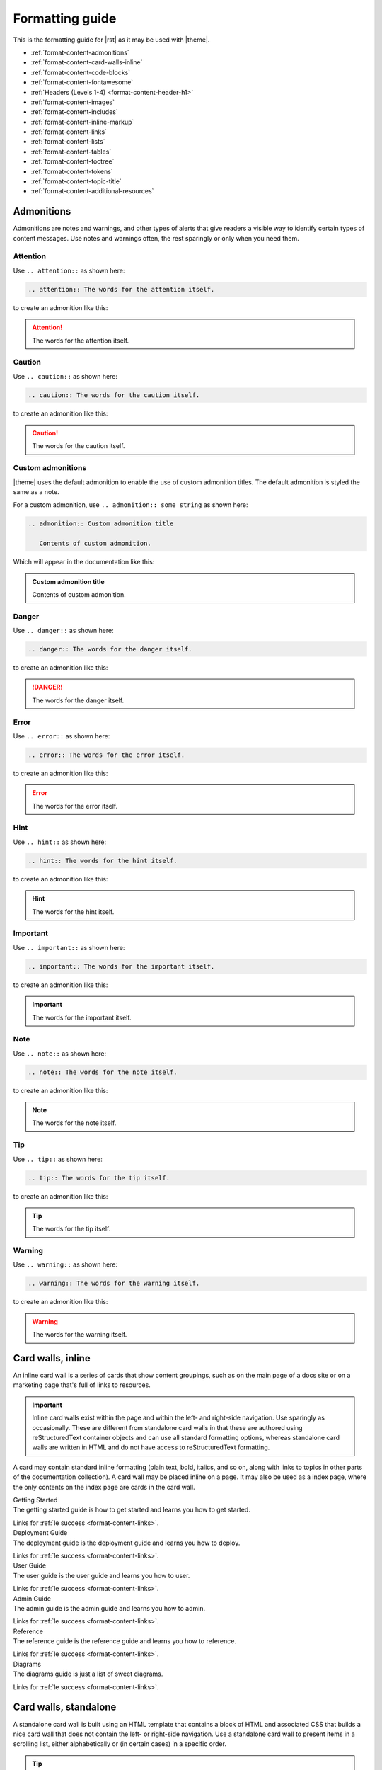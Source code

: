 .. 
.. https://docs.amperity.com/internal/
..


==================================================
Formatting guide
==================================================

.. TODO: The HTML codes from this page https://www.toptal.com/designers/htmlarrows/arrows/ can be used in the nav-docs file inline with the TOC elements. Which can be useful.

This is the formatting guide for |rst| as it may be used with |theme|.

* :ref:`format-content-admonitions`
* :ref:`format-content-card-walls-inline`
* :ref:`format-content-code-blocks`
* :ref:`format-content-fontawesome`
* :ref:`Headers (Levels 1-4) <format-content-header-h1>`
* :ref:`format-content-images`
* :ref:`format-content-includes`
* :ref:`format-content-inline-markup`
* :ref:`format-content-links`
* :ref:`format-content-lists`
* :ref:`format-content-tables`
* :ref:`format-content-toctree`
* :ref:`format-content-tokens`
* :ref:`format-content-topic-title`
* :ref:`format-content-additional-resources`


.. _format-content-admonitions:

Admonitions
==================================================

.. format-content-admonitions-start

Admonitions are notes and warnings, and other types of alerts that give readers a visible way to identify certain types of content messages. Use notes and warnings often, the rest sparingly or only when you need them.

.. format-content-admonitions-end


.. _format-content-admonition-attention:

Attention
--------------------------------------------------

.. format-content-attention-start

Use ``.. attention::`` as shown here:

.. code-block:: rst

   .. attention:: The words for the attention itself.

to create an admonition like this:

.. attention:: The words for the attention itself.

.. format-content-attention-end


.. _format-content-admonition-caution:

Caution
--------------------------------------------------

.. format-content-caution-start

Use ``.. caution::`` as shown here:

.. code-block:: rst

   .. caution:: The words for the caution itself.

to create an admonition like this:

.. caution:: The words for the caution itself.

.. format-content-caution-end


.. _format-content-admonition-custom:

Custom admonitions
--------------------------------------------------

.. format-content-custom-start

|theme| uses the default admonition to enable the use of custom admonition titles. The default admonition is styled the same as a note.

For a custom admonition, use ``.. admonition:: some string`` as shown here:

.. code-block:: rst

   .. admonition:: Custom admonition title

      Contents of custom admonition.

Which will appear in the documentation like this:

.. admonition:: Custom admonition title

   Contents of custom admonition.

.. format-content-custom-end


.. _format-content-admonition-danger:

Danger
--------------------------------------------------

.. format-content-danger-start

Use ``.. danger::`` as shown here:

.. code-block:: rst

   .. danger:: The words for the danger itself.

to create an admonition like this:

.. danger:: The words for the danger itself.

.. format-content-danger-end


.. _format-content-admonition-error:

Error
--------------------------------------------------

.. format-content-error-start

Use ``.. error::`` as shown here:

.. code-block:: rst

   .. error:: The words for the error itself.

to create an admonition like this:

.. error:: The words for the error itself.

.. format-content-error-end


.. _format-content-admonition-hint:

Hint
--------------------------------------------------

.. format-content-hint-start

Use ``.. hint::`` as shown here:

.. code-block:: rst

   .. hint:: The words for the hint itself.

to create an admonition like this:

.. hint:: The words for the hint itself.

.. format-content-hint-end


.. _format-content-admonition-important:

Important
--------------------------------------------------

.. format-content-important-start

Use ``.. important::`` as shown here:

.. code-block:: rst

   .. important:: The words for the important itself.

to create an admonition like this:

.. important:: The words for the important itself.

.. format-content-important-end


.. _format-content-admonition-note:

Note
--------------------------------------------------

.. format-content-note-start

Use ``.. note::`` as shown here:

.. code-block:: rst

   .. note:: The words for the note itself.

to create an admonition like this:

.. note:: The words for the note itself.

.. format-content-note-end


.. _format-content-admonition-tip:

Tip
--------------------------------------------------

.. format-content-tip-start

Use ``.. tip::`` as shown here:

.. code-block:: rst

   .. tip:: The words for the tip itself.

to create an admonition like this:

.. tip:: The words for the tip itself.

.. format-content-tip-end


.. _format-content-admonition-warning:

Warning
--------------------------------------------------

.. format-content-warning-start

Use ``.. warning::`` as shown here:

.. code-block:: rst

   .. warning:: The words for the warning itself.

to create an admonition like this:

.. warning:: The words for the warning itself.

.. format-content-warning-end


.. _format-content-card-walls-inline:

Card walls, inline
==================================================

.. format-content-card-walls-inline-start

An inline card wall is a series of cards that show content groupings, such as on the main page of a docs site or on a marketing page that's full of links to resources.

.. important:: Inline card walls exist within the page and within the left- and right-side navigation. Use sparingly as occasionally. These are different from standalone card walls in that these are authored using reStructuredText container objects and can use all standard formatting options, whereas standalone card walls are written in HTML and do not have access to reStructuredText formatting.

A card may contain standard inline formatting (plain text, bold, italics, and so on, along with links to topics in other parts of the documentation collection). A card wall may be placed inline on a page. It may also be used as a index page, where the only contents on the index page are cards in the card wall.


.. container:: card-group

   .. container:: card-wall

      .. container:: card-wall-content

         .. container:: card-wall-name

            Getting Started

         .. container:: card-wall-description

            The getting started guide is how to get started and learns you how to get started.

            Links for :ref:`le success <format-content-links>`.

   .. container:: card-wall

      .. container:: card-wall-content

         .. container:: card-wall-name

            Deployment Guide

         .. container:: card-wall-description

            The deployment guide is the deployment guide and learns you how to deploy.

            Links for :ref:`le success <format-content-links>`.

   .. container:: card-wall

      .. container:: card-wall-content

         .. container:: card-wall-name

            User Guide

         .. container:: card-wall-description

            The user guide is the user guide and learns you how to user.

            Links for :ref:`le success <format-content-links>`.

   .. container:: card-wall

      .. container:: card-wall-content

         .. container:: card-wall-name

            Admin Guide

         .. container:: card-wall-description

            The admin guide is the admin guide and learns you how to admin.

            Links for :ref:`le success <format-content-links>`.

   .. container:: card-wall

      .. container:: card-wall-content

         .. container:: card-wall-name

            Reference

         .. container:: card-wall-description

            The reference guide is the reference guide and learns you how to reference.

            Links for :ref:`le success <format-content-links>`.


   .. container:: card-wall

      .. container:: card-wall-content

         .. container:: card-wall-name

            Diagrams

         .. container:: card-wall-description

            The diagrams guide is just a list of sweet diagrams.

            Links for :ref:`le success <format-content-links>`.

.. format-content-card-walls-inline-end


.. _format-content-card-walls-standalone:

Card walls, standalone
==================================================

.. format-content-card-walls-standalone-start

A standalone card wall is built using an HTML template that contains a block of HTML and associated CSS that builds a nice card wall that does not contain the left- or right-side navigation. Use a standalone card wall to present items in a scrolling list, either alphabetically or (in certain cases) in a specific order.

.. tip:: Look in the ``_templates/`` directory and review the ``cardwall.html`` file as a working example of how to build the card wall. Click the **Cardwall** link in the top navigation to see an example of a card wall.

.. format-content-card-walls-standalone-end


.. _format-content-card-walls-standalone-block:

Card wall block
--------------------------------------------------

.. format-content-card-walls-standalone-block-start

The entire block of content for the document body is replaced by this block of HTML and Jinja:

.. code-block:: none

   <div class="document markup-docs">
     {%- block document %}
       <div class="documentcardwrapper">
         <div class="cardwrapper">
           <div class="body" role="main">
             {% block body %}

             <div class="firstcard">...</div>

             <div class="cards">...</div>

             {% endblock %}
           </div>
         </div>
       </div>
     {% endblock %}
   </div>

.. format-content-card-walls-standalone-block-end


.. _format-content-card-walls-standalone-configure:

Configure card wall
--------------------------------------------------

.. format-content-card-walls-standalone-configure-start

To configure the card wall you have to tell the ``conf.py`` file which file in the ``_templates`` directory to use for the template, and then what the file name will be in the content directory. Find the following section:

.. code-block:: none

   # Additional templates that should be rendered to pages, maps page names to
   # template names.
   #    '404': '/internal/404.html',
   html_additional_pages = {
     'cardwall': 'cardwall.html',
   }

and then update the ``'cardwall': 'cardwall.html',`` pattern for the template name (on the left) and the webpage filename (on the right). For example, to use the cardwall template to build an HTML file named "sources.html", do the following:

.. code-block:: none

   html_additional_pages = {
     'cardwall': 'sources.html',
   }

.. format-content-card-walls-standalone-configure-end


.. _format-content-card-walls-standalone-first:

First cards
--------------------------------------------------

.. format-content-card-walls-standalone-first-start

You should use the first card pattern to introduce the card wall *or* to break the card wall into logical groups.

The block for first cards has different class names to allow for different styles, and then comments out the image used with the other card wall type. For example:

.. code-block:: none

   <div class="firstcard">
     <a href="destinations_reference.html" class="card"><div class="firstcard-item">
       <!--<div class="firstcard-image"><img id="markup" height="80" src="_static/connector-acxiom.svg"/>
       </div>-->
       <div class="firstcard-info">
         <h4 class="firstcard-title">About Card Walls</h4>
         <p class="firstcard-intro">A card wall is a template page that builds the top-level navigation, and then presents cards instead of pages. Use these to present lists of items as a visual, scrolling page.</p>
       </div>
     </div></a>
   </div>

Use this pattern as the first card in any card wall. This locates it in the top left of the page. The image in the first card is commented out. You *can* use an image in there. You will get more room for explanatory text without the image, but when the image is in there it is styled to be exactly the same as the information cards. Change the background color as appropriate. If you need different cards, update the styles in the main theme to support the variations.

.. tip:: You *could* use it as a "category card" and place more of them within the page to break a very long list of cards into some logical groups. Or you could define more than one block of cards, and then use the first card as the first card in each block. The cardwall example in the Amperity style guide shows using multiple "firstcard" cards in the card wall.

.. format-content-card-walls-standalone-first-end


.. _format-content-card-walls-standalone-information:

Information cards
--------------------------------------------------

Use the following pattern for all other cards in the card wall:

.. code-block:: none

   <div class="cards">
     <a href="style_guide.html" class="card"><div class="card-item">
       <div class="card-image"><img id="markup" height="80" src="_static/cardwall-placeholder.svg"/>
       </div>
       <div class="card-info">
         <h4 class="card-title">Lorem ipsum #1</h4>
         <p class="card-intro">All of these cards link to the style guide, but they could be linked to anything!</p>
       </div>
     </div></a>
   </div>

.. format-content-card-walls-standalone-end


.. _format-content-code-blocks:

Code blocks
==================================================

.. format-content-code-blocks-start

For code samples (Python, YAML, JSON, Jinja, config files, and so on) and for commands run via the command line that appear in the documentation we want to set them in code blocks using variations of the ``.. code-block::`` directive.

.. note:: Code block types in the |theme| are generalized. For example: the ``text`` type is used for general text files **including** configuration files and the ``sql`` type is used for general data tables. You may customize this to make them more specific and/or add more types to the code block styling options.

Code blocks are parsed using a tool called Pygments that checks the syntax in the named code block against the lexer in Pygments to help ensure that the structure of the code in the code block, even if it's pseudocode, is formatted correctly.

.. format-content-code-blocks-end

.. format-content-code-blocks-warning-start

.. warning:: Pygments lexers check the code in a code block against a lexer. A lexer checks the structure and syntax of the code in the code block. If this check doesn't pass, a Sphinx build may fail.

   For example, if a code block contains YAML and Jinja and is defined by a ``.. code-block:: yaml`` code block, the build will fail because Jinja templating is not YAML.

   Use a ``none`` code block to (temporarily or permanently) work around any problems you may have with rendering code blocks, as a none block is more forgiving.

.. format-content-code-blocks-warning-end


.. _format-content-code-block-line-emphasis:

Line emphasis
--------------------------------------------------

.. format-content-code-block-line-emphasis-start

Individual lines in a code block may be emphasized. The presentation is similar to a yellow highlight in a book. The following example shows how to highlight lines 3 and 5 in a code block:

.. code-block:: rst

   .. code-block:: python
      :emphasize-lines: 3,5
   
      def function(foo):
        if (some_thing):
          return bar
        else:
          return 0

will display as:

.. code-block:: python
   :emphasize-lines: 3,5

   def function(foo):
     if (some_thing):
       return bar
     else:
       return 0

.. format-content-code-block-line-emphasis-end


.. _format-content-code-block-clojure:

Clojure
--------------------------------------------------

.. format-content-code-block-clojure-start

For Clojure blocks, assign ``clojure`` as the name of the code block:

.. code-block:: rst

   .. code-block:: clojure

      user=> (println "Hello, world!")
      Hello, world!
      nil

to create a code block like this:

.. code-block:: clojure

   user=> (println "Hello, world!")
   Hello, world!
   nil

.. format-content-code-block-clojure-end


.. _format-content-code-block-command-shell:

Command shell
--------------------------------------------------

.. format-content-code-block-command-shell-start

For command shell blocks, assign ``console`` as the name of the code block:

.. code-block:: rst

   .. code-block:: console

      $ service stop

to create a code block like this:

.. code-block:: console

   $ service stop

.. format-content-code-block-command-shell-end


.. _format-content-code-block-config-file:

Config file
--------------------------------------------------

.. format-content-code-block-config-file-start

For generic configuration file blocks, assign ``text`` as the name of the code block:

.. code-block:: rst

   .. code-block:: text

      spark.setting.hours 1h
      spark.setting.option -User.timezone=UTC
      spark.setting.memory 20g

to create a code block like this:

.. code-block:: text

   spark.setting.hours 1h
   spark.setting.option -User.timezone=UTC
   spark.setting.memory 20g

.. note:: We're using ``text`` because there are not specific lexers available for all of the various configuration files. The ``text`` lexer allows us to style the code block similar to all of the others, but will not apply any highlighting to the formatting within the code block.

.. format-content-code-block-config-file-end


.. _format-content-code-block-css:

CSS
--------------------------------------------------

.. format-content-code-block-css-start

For CSS code blocks, assign ``css`` as the name of the code block:

.. code-block:: rst

   .. code-block:: css

      ul.tab-selector {
        display: block;
        list-style-type: none;
        margin: 10 0 10px;
        padding: 0;
        line-height: normal;
        overflow: auto;
      }

to create a code block like this:

.. code-block:: css

   ul.tab-selector {
     display: block;
     list-style-type: none;
     margin: 10 0 10px;
     padding: 0;
     line-height: normal;
     overflow: auto;
   }

.. format-content-code-block-css-end


.. _format-content-code-block-data-table:

Data table
--------------------------------------------------

.. format-content-code-block-data-table-start

Table blocks are used to show the inputs and outputs of processing data. For table code blocks, assign ``mysql`` as the name of the code block:

.. code-block:: rst

   .. code-block:: mysql

      --------- ---------
       column1   column2 
      --------- ---------
       value     value   
       value     value   
       value     value  
      --------- ---------

to create a code block like this:

.. code-block:: mysql

   --------- ---------
    column1   column2 
   --------- ---------
    value     value   
    value     value   
    value     value  
   --------- ---------

.. format-content-code-block-data-table-end


.. _format-content-code-block-html:

HTML
--------------------------------------------------

.. format-content-code-block-html-start

For HTML code blocks, assign ``html`` as the name of the code block:

.. code-block:: rst

   .. code-block:: html

      <div class="admonition warning">
        <p class="first admonition-title">Warning</p>
        <p class="last">The text for the warning built from raw HTML.</p>
      </div>

to create a code block like this:

.. code-block:: html

   <div class="admonition warning">
     <p class="first admonition-title">Warning</p>
     <p class="last">The text for the warning built from raw HTML.</p>
   </div>

.. format-content-code-block-html-end


.. _format-content-code-block-javascript:

JavaScript
--------------------------------------------------

.. format-content-code-block-javascript-start

For JavaScript code blocks, assign ``javascript`` as the name of the code block:

.. code-block:: rst

   .. code-block:: javascript

      $('div.content-tabs').each(function() {
          var tab_sel = $('<ul />', { class: "tab-selector" });
          var i = 0;

          if ($(this).hasClass('right-col')){
              tab_sel.addClass('in-right-col');
          }

          $('.tab-content', this).each(function() {
              var sel_item = $('<li />', {
                  class: $(this).attr('id'),
                  text: $(this).find('.tab-title').text()
              });
              $(this).find('.tab-title').remove();
              if (i++) {
                  $(this).hide();
              } else {
                  sel_item.addClass('selected');
              }
              tab_sel.append(sel_item);
              $(this).addClass('contenttab');
          });

          $('.tab-content', this).eq(0).before(contenttab_sel);
          contenttab_sel = null;
          i = null;
      });

to create a code block like this:

.. code-block:: javascript
      
   $('div.content-tabs').each(function() {
       var tab_sel = $('<ul />', { class: "tab-selector" });
       var i = 0;

       if ($(this).hasClass('right-col')){
           tab_sel.addClass('in-right-col');
       }

       $('.tab-content', this).each(function() {
           var sel_item = $('<li />', {
               class: $(this).attr('id'),
               text: $(this).find('.tab-title').text()
           });
           $(this).find('.tab-title').remove();
           if (i++) {
               $(this).hide();
           } else {
               sel_item.addClass('selected');
           }
           tab_sel.append(sel_item);
           $(this).addClass('contenttab');
       });

       $('.tab-content', this).eq(0).before(contenttab_sel);
       contenttab_sel = null;
       i = null;
   });

.. format-content-code-block-javascript-end


.. _format-content-code-block-json:

JSON
--------------------------------------------------

.. format-content-code-block-json-start

For JSON code blocks, assign ``json`` as the name of the code block:

.. code-block:: rst

   .. code-block:: json
      
      {
        "foo": [
          {
            "one": "12345",
            "two": "abcde",
            "three": "words"
          },
        ]
      }

to create a code block like this:

.. code-block:: json
      
   {
     "foo": [
       {
         "one": "12345",
         "two": "abcde",
         "three": "words"
       },
     ],
   }

.. format-content-code-block-json-end


.. _format-content-code-block-json-jinja:

JSON w/Jinja
--------------------------------------------------

.. format-content-code-block-json-jinja-start

For JSON code blocks that also embed Jinja templating, such as the nav-docs.html files that are used to build the documentation site's left navigation structures, the standard ``.. code-block:: json`` block will not work because the code block is not parsable as JSON. Instead, for code blocks that require a mix of JSON and Jinja templating, assign ``django`` as the name of the code block:

.. code-block:: rst

   .. code-block:: django

      {% extends "!nav-docs.html" %}
      {% set some_jinja = "12345" %}
      {% set navItems = [
        {
          "title": "Start Here",
          "iconClass": "fas fa-arrow-alt-circle-right fa-fw",
          "subItems": [
            {
              "title": "Start Here",
              "hasSubItems": false,
              "url": "/some_file.html"
            },
            {
              "title": "FAQ",
              "hasSubItems": false,
              "url": "/faq.html"
            },
            {
              "title": "Additional Resources",
              "hasSubItems": false,
              "url": "/resources.html"
            },
          ]
        },
      ] -%}

to create a code block like this:

.. code-block:: django

   {% extends "!nav-docs.html" %}
   {% set some_jinja = "12345" %}
   {% set navItems = [
     {
       "title": "Start Here",
       "iconClass": "fas fa-arrow-alt-circle-right fa-fw",
       "subItems": [
         {
           "title": "Start Here",
           "hasSubItems": false,
           "url": "/some_file.html"
         },
         {
           "title": "FAQ",
           "hasSubItems": false,
           "url": "/faq.html"
         },
         {
           "title": "Additional Resources",
           "hasSubItems": false,
           "url": "/resources.html"
         },
       ]
     },
   ] -%}

.. admonition:: Why django?

   Using ``django`` seems like an odd way to specify a code block that contains both Jinja and JSON.

   Django is a site templating language that is part of the Python world. The Sphinx themes are actually built using a combination of Django, Jinja, JSON, and other stuff. The left-side navigation, in particular, is a mix of JSON structure and Jinja variables.

   ``django`` identifies the Pygments lexer that parses a code block that contains both Jinja and JSON.

.. format-content-code-block-json-jinja-end



.. 
.. .. _format-content-code-block-markdown:
.. 
.. Markdown
.. --------------------------------------------------
.. 
.. .. format-content-code-block-markdown-start
.. 
.. For Markdown code blocks, assign ``md`` as the name of the code block:
.. 
.. .. code-block:: rst
.. 
..    .. code-block:: md
.. 
..       ~~~
..       ```eval_rst
..       .. note:: This is the text for the note built from a directive.
..       ```
..       ~~~
.. 
..       builds as:
.. 
..       ```eval_rst
..       .. note:: This is the text for the note built from a directive.
..       ```
.. 
.. .. note:: The Markdown lexer requires Pygments 2.2, but is configured to display the same as the reStructuredText code-block, but with MD in the upper right corner.
.. 
.. 
.. to create a code block like this:
.. 
.. .. code-block:: md
.. 
..    ~~~
..    ```eval_rst
..    .. note:: This is the text for the note built from a directive.
..    ```
..    ~~~
.. 
..    builds as:
.. 
..    ```eval_rst
..    .. note:: This is the text for the note built from a directive.
..    ```
.. 
.. .. format-content-code-block-markdown-end



.. _format-content-code-block-none:

None
--------------------------------------------------

.. format-content-code-block-none-start

For text that needs to be formatted as if it were a code block, but isn't actually code, assign ``none`` as the name of the code block:

.. code-block:: rst

   .. code-block:: none

      This is a none block. It's formatted as if it were code, but isn't actually code.

      Can include code-like things:

      function_foo()
        does: something
      end

to create a code block like this:

.. code-block:: none

   This is a none block. It's formatted as if it were code, but isn't actually code.

   Can include code-like things:

   function_foo()
     does: something
   end

.. format-content-code-block-none-end


.. _format-content-code-block-python:

Python
--------------------------------------------------

.. format-content-code-block-python-start

For Python code blocks, assign ``python`` as the name of the code block:

.. code-block:: rst

   .. code-block:: python

      def function(foo):
        if (some_thing):
          return bar
        else:
          return 0

to create a code block like this:

.. code-block:: python

   def function(foo):
     if (some_thing):
       return bar
     else:
       return 0

.. format-content-code-block-python-end


.. _format-content-code-block-rest-api:

REST API
--------------------------------------------------

.. format-content-code-block-rest-api-start

For REST API code blocks that show how to use an endpoint, assign ``rest`` as the name of the code block:

.. code-block:: rst

   .. code-block:: rest
      
      https://www.yoursite.com/endpoint/{some_endpoint}

to create a code block like this:

.. code-block:: rest
      
   https://www.yoursite.com/endpoint/{some_endpoint}


.. note:: Use the :ref:`format-content-code-block-json` code block style for the JSON request/response part of the REST API.

.. format-content-code-block-rest-api-end


.. _format-content-code-block-rst:

reStructuredText
--------------------------------------------------

.. format-content-code-block-rst-start

For reStructured Text code blocks, assign ``rst`` as the name of the code block:

.. code-block:: rst

   .. code-block:: rst

      This is some *reStructured* **Text** formatting.

      .. code-block:: none

         that has some(code);

to create a code block like this:

.. code-block:: rst

   This is some *reStructured* **Text** formatting.

   .. code-block:: none

      that has some(code);

.. format-content-code-block-rst-end


.. _format-content-code-block-ruby:

Ruby
--------------------------------------------------

.. format-content-code-block-ruby-start

For Ruby code blocks, assign ``ruby`` as the name of the code block:

.. code-block:: rst

   .. code-block:: ruby

      items = [ 'one', 1, 'two', 2.0 ]
      for it in items
        print it, " "
      end

      print "\n"

to create a code block like this:

.. code-block:: ruby

   items = [ 'one', 1, 'two', 2.0 ]
   for it in items
     print it, " "
   end

   print "\n"

.. format-content-code-block-ruby-end


.. _format-content-code-block-script:

Shell script
--------------------------------------------------

.. format-content-code-block-script-start

For shell script blocks, assign ``bash`` as the name of the code block:

.. code-block:: rst

   .. code-block:: bash

      # The product and version information.
      readonly MARKUP_PRODUCT="markup-app"
      readonly MARKUP_VERSION="1.23.45-6"
      readonly MARKUP_RELEASE_DATE="2019-04-01"

to create a code block like this:

.. code-block:: bash

   # The product and version information.
   readonly MARKUP_PRODUCT="markup-app"
   readonly MARKUP_VERSION="1.23.45-6"
   readonly MARKUP_RELEASE_DATE="2019-04-01"

.. format-content-code-block-script-end


.. _format-content-code-block-sql:

SQL query
--------------------------------------------------

.. format-content-code-block-sql-start

For SQL statements, assign ``sql`` as the name of the code block:

.. code-block:: rst

   .. code-block:: sql

      SELECT * FROM Customers WHERE Last_Name='Smith';

to create a code block like this:

.. code-block:: sql

   SELECT * FROM Customers WHERE Last_Name='Smith';

.. format-content-code-block-sql-end


.. _format-content-code-block-yaml:

YAML
--------------------------------------------------

.. format-content-code-block-yaml-start

For YAML code blocks, assign ``yaml`` as the name of the code block:

.. code-block:: rst

   .. code-block:: yaml

      config:
        - some_setting: 'value'
        - some_other_setting: 12345

to create a code block like this:

.. code-block:: yaml

   config:
     - some_setting: 'value'
     - some_other_setting: 12345

.. format-content-code-block-yaml-end


.. _format-content-code-block-yaml-jinja:

YAML w/Jinja
--------------------------------------------------

.. format-content-code-block-yaml-jinja-start

For YAML code blocks that also embed Jinja templating, the standard ``yaml`` block will not work because the code block is not parsable as YAML. Instead, these code blocks must be able to parse a mix of YAML and Jinja templating. Assign ``salt`` as the name of the code block:

.. code-block:: rst

   .. code-block:: salt

      {%- set some_jinja = "12345" %}

      config:
        - some_setting: 'value'
        - some_other_setting: {{ some_jinja }}

to create a code block like this:

.. code-block:: salt

   {%- set some_jinja = "12345" %}

   config:
     - some_setting: 'value'
     - some_other_setting: {{ some_jinja }}

.. admonition:: Why salt?

   Using ``salt`` seems like an odd way to specify a code block that contains both Jinja and YAML.

   SaltStack is a configuration management tool similar to Ansible, Chef, and Puppet. SaltStack uses a mix of Jinja and YAML to define system states that are to be configured and maintained. The ``salt`` lexer exists in Pygments originally because of how SaltStack defines system states, their use of Python and documentation built via Sphinx, and the need for a lexer that could parse a file with code samples that contain both Jinja and YAML.

   ``salt`` identifies the Pygments lexer that parses a code block that contains both Jinja and YAML.

.. format-content-code-block-yaml-jinja-end


.. _format-content-fontawesome:

Font Awesome
==================================================

.. format-content-fontawesome-start

The docs themes use the `free-for-web Font Awesome library <https://fontawesome.com/download>`__ as a local font library, primarily to add some flair to the left-side navigation. It's possible (though should be done sparingly) to place Font Awesome icons inline within paragraphs, like this: |fa-meh|.

This requires the tokens file to have an entry similar to:

.. code-block:: text

   .. |fa-meh| raw:: html

       &nbsp; <i class="fas fa-meh"></i> &nbsp;

after which ``|fa-meh|`` used inline in a paragraph results in |fa-meh|.

.. format-content-fontawesome-end


.. _format-content-header-h1:

Header (level 1)
==================================================

.. note:: The CSS for |theme| understands headers below H4; however it's recommended to not use headers below that level for some (aesthetic) reasons:

   #. The left-side navigation supports 3 levels.
   #. The right-side navigation, while built automatically from the headers that exist on that page, indents each header level, and then wraps the text when the header is longer than the width of the right-side column.

   As such, H4 headers are as much formatting as they are organization. Anything below H4 is recommended to be formatted as **Bold** so that it doesn't appear in the right-side navigation, but still looks on the page as if it were an H5 header. Headers formatted via **Bold** cannot be linked from the left-side navigation because only headers generate an anchor reference. Consider also reformatting the structure of your page to minimize the depth of the header levels. Or use H5 headers: it's up to you!

.. format-content-header-h1-start

An H1 header appears in the documentation like this:

.. code-block:: rst

   H1 headers
   ==================================================
   An H1 header appears in the documentation like this.

Which will appear in the documentation like the actual header for this section.

.. format-content-header-h1-end


.. _format-content-header-h2:

Header (level 2)
--------------------------------------------------

.. format-content-header-h2-start

An H2 header appears in the documentation like this:

.. code-block:: rst

   H2 headers
   --------------------------------------------------
   An H2 header appears in the documentation like this.

Which will appear in the documentation like the actual header for this section.

.. format-content-header-h2-end


.. _format-content-header-h3:

Header (level 3)
++++++++++++++++++++++++++++++++++++++++++++++++++

.. format-content-header-h3-start

An H3 header appears in the documentation like this:

.. code-block:: rst

   H3 headers
   ++++++++++++++++++++++++++++++++++++++++++++++++++
   An H3 header appears in the documentation like this.

Which will appear in the documentation like the actual header for this section.

.. format-content-header-h3-end


.. _format-content-header-h4:

Header (level 4)
^^^^^^^^^^^^^^^^^^^^^^^^^^^^^^^^^^^^^^^^^^^^^^^^^^

.. format-content-header-h4-start

An H4 header appears in the documentation like this:

.. code-block:: rst

   H4 headers
   ^^^^^^^^^^^^^^^^^^^^^^^^^^^^^^^^^^^^^^^^^^^^^^^^^^
   An H4 header appears in the documentation like this.

Which will appear in the documentation like the actual header for this section.

.. format-content-header-h4-end


.. _format-content-header-markup-length:

Header markup length
==================================================

.. format-content-header-markup-length-start

Sphinx requires the length of the header to be at least the same length as the content string that defines the header.

Short headers, short title markup. Makes sense!

That said, in large files, it's easier to scan the structure of the content when you can actually see where the headers are. That's why the header markup strings are recommended to be 50 characters long:

.. code-block:: none

   Short title
   ==================================================

This makes it easier to see the structure of the file when scrolling up and down a long topic page. This is pretty much the only reason to use consistent header markup length. Copy, paste, done.

.. format-content-header-markup-length-end


.. _format-content-images:

Images
==================================================

.. format-content-images-start

Images may be embedded in the documentation using the ``.. image::`` directive. For example:

.. code-block:: rst

   .. image:: ../../images/busycorp.svg
      :width: 600 px
      :alt: Welcome to Busycorp!
      :align: left
      :class: no-scaled-link

with the ``:width:`` and ``:align:`` attributes being aligned underneath ``image`` in the block. The ``no-scaled-link`` class option prevents images from being clickable.

This image will appear in the documentation like this:

.. image:: ../../images/busycorp.svg
   :width: 600 px
   :alt: Welcome to Busycorp!
   :align: left
   :class: no-scaled-link

Images should be SVG when only HTML output is desired. Printing to PDF from HTML pages requires PNG images.

**Wholesome Memes**

You can add your favorite GIF images (but please add them to internal-facing topics only):

.. image:: https://media.giphy.com/media/tXL4FHPSnVJ0A/giphy.gif

.. format-content-images-end


.. _format-content-includes:

Includes
==================================================

.. format-content-includes-start

Inclusions are a great way to single-source content. Write it in one place, publish it in many. There are two ways to handle inclusions, though both require using the ``.. includes::`` directive.

#. :ref:`format-content-include-via-file`
#. :ref:`format-content-include-via-snippet`

.. format-content-includes-end


.. _format-content-include-via-file:

via file
--------------------------------------------------

.. format-content-include-via-files-start

Inclusions may be done from standalone files. These standalone files are typically kept as a standalone file located in a dedicated directory within the docs repository, such as ``/shared/some_file.rst``.

The ``.. includes::`` is used to declare the path to that file. At build time, the contents of the included file are built into the location specified by the ``.. includes::`` directive.

For example:

.. code-block:: rst

   .. include:: ../../includes/terms.rst

will pull in the contents of that file right into the location of the directive.

.. format-content-include-via-files-end


.. _format-content-include-via-snippet:

via snippet
--------------------------------------------------

.. format-content-include-via-snippet-start

Inclusions may be done from within existing files as long as the target for that snippet is located in another file in the repository.

.. warning:: Snippets may not be used within the same file. What this means is the source of the snippet may not also be the target for that snippet. This will cause a rendering issue in the output or an error in the build.

These types of inclusions require two steps:

#. Declare a start and an end for the snippet; this declaration must be unique across the entire documentation repository.

   .. tip:: To help ensure unique snippet identifiers are built in the output, ensure that the snippet identifiers are directly assocaited with the name of the source directory and source file. These identifiers don't have to be long (though they can be), but they must be unique within a doc set.

      For example, a file locatated at ``internal_docs/source/tips.rst`` should have snippet identifiers like ``.. internal-docs-tips-some-identifier-start`` or ``.. internal-docs-tips-some-identifier-end``.
#. Specify the ``.. includes::`` directive, along with the ``:start-after:`` and ``:end-before:`` attributes.

   The ``:start-after:`` and ``:end-before:`` attributes effectively use a unique code comment located in the file defined by the ``.. includes::`` directive to know the start and end of the snippet to be included.

For example, a snippet is defined in ``docs/source/snippet.rst``:

.. code-block:: rst

   This is the file named snippet.rst. It has a few paragraphs and a
   reusable snippet.

   Paragraph one.

   .. docs-snippet-p2-start

   Paragraph two.

   .. docs-snippet-p2-end

   Paragraph three.

This snippet can be included in other files like this:

.. code-block:: rst

   Some content.

   .. include:: ../../docs/source/snippet.rst
      :start-after: .. docs-snippet-p2-start
      :end-before: .. docs-snippet-p2-end

   Some more content.

This should result in a file that looks similar to:

.. code-block:: rst

   Some content.

   Paragraph two.

   Some more content.

.. format-content-include-via-snippet-end

.. format-content-include-via-snippet-hint-start

.. hint:: Snippets may be sourced from large files that contain lists. For example, let's say the docs site has multiple docs collections (by application, by role, by internal vs. external, etc.) and you want each docs collection to have its own dedicated glossary to both enable consistency across doc sets for the same terms, but to also allow specific glossary terms for each doc set.

   In this case, all glossary terms can be created and managed from a single file like ``shared/terms.rst`` in which the snippet start-end pairs are defined and the glossary terms are managed. Then each ``glossary.rst`` file across the docs set can use the ``.. includes::`` directive to pull in the terms it needs.

.. format-content-include-via-snippet-hint-end


.. _format-content-inline-markup:

Inline markup
==================================================

.. format-content-inline-markup-start

Paragraphs, lists, and other strings of text behave here like they do in any text editor, with line breaks before and after, the usual. Use any of these formatting options within paragraphs, lists, tables, and so on:

* :ref:`format-content-inline-markup-bold`
* :ref:`format-content-inline-markup-italics`
* :ref:`format-content-inline-markup-code`

.. format-content-inline-markup-end


.. _format-content-inline-markup-bold:

Bold
--------------------------------------------------

.. format-content-inline-markup-bold-start

Use two asterisks (``**``) around the word to apply bold formatting: ``**bold**``. For example: **this is bold content**.

You may not use bold in headers or within the text strings for hyperlinks.

.. format-content-inline-markup-bold-end


.. _format-content-inline-markup-italics:

Italics
--------------------------------------------------

.. format-content-inline-markup-italics-start

Use a single asterisk (``*``) around the word to apply italics formatting: ``*italics*``. For example: *this is italicized content*.

You may not use italics in headers or within the text strings for hyperlinks.

.. format-content-inline-markup-italics-end


.. _format-content-inline-markup-code:

Code strings
--------------------------------------------------

.. format-content-inline-markup-code-start

Use two backticks around the code string to apply formatting to inline code strings. This will present them in a monospaced, bold format. For example:

.. code-block:: rst

   ``inline code string``

renders like this: ``inline code string``.

.. note:: An inline code string should only be used within lists and paragraphs for function names, commands for command-line tools, values, and so on, and only in a way where the contents of that code string reads normally in a sentence. Use the code-block directive for blocks of code or a none block for things that should be presented as code blocks, but might not be actual code blocks and/or may be incomplete code blocks.

.. format-content-inline-markup-code-end


.. _format-content-links:

Links
==================================================

.. format-content-links-start

There are three types of links:

#. :ref:`External <format-content-links-external>`
#. :ref:`External, with icon and opens in new tab <format-content-links-external-opens-new-tab>`
#. :ref:`Reference <format-content-links-reference>`
#. :ref:`Topic <format-content-links-topic>`

.. format-content-links-end


.. _format-content-links-external:

External
--------------------------------------------------

.. format-content-links-external-start

Use external links for links that stay within the Amperity knowledge center. These will generally take the form of a relative URL: ``../tutorials/start_here.html``.

You must embed the external link naturally within a sentence:

.. code-block:: rst

   `some link text here <../tutorials/start_here.html>`__

For example: `some link text here <../tutorials/start_here.html>`__

Use a double underscore (``__``) at the end of the external link.

.. format-content-links-external-end


.. _format-content-links-external-opens-new-tab:

External, opens new tab
--------------------------------------------------

.. format-content-links-external-opens-new-tab-start

Links that open to a page outside of the Amperity Documentation require using a token to ensure that ``target="_blank"`` can be added to the link.

**To use a link that opens in a new tab**

#. Open the file /tokens/external_links.txt.
#. Review the list of links. Use one that exists already if you can. Add the ``|ext_linkname|`` to your topic.
#. If the link is new, add the following:

   ::

      .. |ext_linkname| raw:: html

         <a href="href_goes_here" target="_blank">the string people see in the topic</a> <i class="fas fa-external-link-square-alt"></i>

   .. tip:: Be sure to prefix with ``ext_``.

For example: You should read all about |ext_stitchpatents| on the Amperity corpsite!

.. format-content-links-external-opens-new-tab-end


.. _format-content-links-reference:

Reference
--------------------------------------------------

.. format-content-links-reference-start

There are two ways to link to internal headers across the doc set.

First, a pre-requisite: the header to which the link is targeted must have an anchor. For example:

.. code-block:: rst

   .. _anchor-name:

   Internal Reference
   --------------------------------------------------
   There are two ways to link to internal headers across the doc set.
   First, a pre-requisite: the header that is the target of the link
   must be tagged:

where the internal reference is the ``.. _anchor-name:``. The string "anchor-name" must be unique across the entire doc set, so the required pattern for these is <file-name-header-name>, like this:

.. code-block:: rst

   .. _format-content-code-block-yaml:

and then there are two ways to link to that anchor. The first will pull in the header name as the link:

.. code-block:: rst

   :ref:`format-content-code-block-yaml`

and the second will use the string you put there and will not pull in the header name as the link:

.. code-block:: rst

   This links to some information about using
   :ref:`YAML code blocks <format-content-code-block-yaml>`
   in your documentation.

These first example renders like this: :ref:`format-content-code-block-yaml`. The second example is preferred and looks like the next sentence. This links to some information about using :ref:`YAML code blocks <format-content-code-block-yaml>` in your documentation.

.. format-content-links-reference-end


.. _format-content-links-topic:

Topic
--------------------------------------------------

.. format-content-links-topic-start

To link to internal topic use the following format:

.. code-block:: rst

   :doc:`a string that introduces the link and/or topic title <filename>`

and the second uses a string to replace (and override) the header name as the link:

.. code-block:: rst

   This links to some information about using :doc:`blocks </blocks>`
   to build a pipeline.

.. important:: You *must* put a string in the "a string that introduces the link and/or topic title" part of the format. If you don't, because of how we're using the ``.. rubric`` directive to hide the topic title from the right-side nav, you'll get a link to the first header in the topic. LOL.

.. format-content-links-topic-end


.. _format-content-lists:

Lists
==================================================

.. format-content-lists-start

Three types of lists are available:

* :ref:`format-content-list-definition`
* :ref:`format-content-list-ordered`
* :ref:`format-content-list-unordered`

.. format-content-lists-end


.. _format-content-list-definition:

Definition list
--------------------------------------------------

.. format-content-list-definition-start

A definition list is a specially formatted list that uses whitespace to indent the descriptive text underneath a word or a short phrase. This type of list should be used to describe settings, such as command line parameters, API arguments, glossary terms, and so on.

For example:

.. code-block:: rst

   **list_item_one**
      The description must be indented three spaces.

   **list_item_two**
      The description must be indented three spaces.

Which will appear in the documentation like this:

**list_item_one**
   The description must be indented three spaces.

**list_item_two**
   The description must be indented three spaces.

.. format-content-list-definition-end

.. format-content-list-definition-complex-start

.. note:: A definition list may contain a definition list. For example, some configuration settings (already in a definition list) have specific additional settings that must also be in a definition lists. These must be indented and must use the correct amount of whitespace.

.. format-content-list-definition-complex-start

.. format-content-list-definition-warning-start

.. warning:: A definition list title may not contain :ref:`inline markup <format-content-inline-markup>`.

.. format-content-list-definition-warning-start


.. _format-content-list-ordered:

Ordered list
--------------------------------------------------

.. format-content-list-ordered-start

An ordered list has each list item preceded by ``#.`` followed by a space. For example:

.. code-block:: rst

   #. one
   #. two
   #. three

Which will appear in the documentation like this:

#. one
#. two
#. three

.. tip:: You can create ordered lists that start with specific numbers, like this:

   .. code-block:: rst

      2. two
      3. three
      4. four

   which will appear in the documentation like this:

   2. two
   3. three
   4. four

   A list that does not start at 1 must specify sequential numbers with the list, but can be spread across paragraphs like this:

   2. two
   3. three
   4. four

   some more text.

   5. five
   6. six
   7. seven

.. format-content-list-ordered-end


.. _format-content-list-table:

Table list
--------------------------------------------------

.. format-content-list-table-start

A table list uses a table without a header row, and then only two columns, one for an image, and the other for the text for the step. For example:

.. code-block:: rst

   .. list-table::
      :widths: 80 520
      :header-rows: 0

      * - .. image:: ../../images/steps-01.png
             :width: 60 px
             :alt: Step one.
             :align: left
             :class: no-scaled-link
        - description
      * - .. image:: ../../images/steps-02.png
             :width: 60 px
             :alt: Step two.
             :align: left
             :class: no-scaled-link
        - description
      * - .. image:: ../../images/steps-03.png
             :width: 60 px
             :alt: Step two.
             :align: left
             :class: no-scaled-link
        - description

Which will appear in the documentation like this:

.. list-table::
   :widths: 80 520
   :header-rows: 0

   * - .. image:: ../../images/steps-01.png
          :width: 60 px
          :alt: Step one.
          :align: left
          :class: no-scaled-link
     - An intro for a series of steps.

       #. Step one.
       #. Step two.
       #. Step three.
       #. Click **Resolve** to retry.

   * - .. image:: ../../images/steps-02.png
          :width: 60 px
          :alt: Step two.
          :align: left
          :class: no-scaled-link
     - An intro for a different series of steps. Lorem ipsum dolor set atemit.

       #. Step one.
       #. Step two.
       #. Step three.
       #. Click **Save**.

   * - .. image:: ../../images/steps-03.png
          :width: 60 px
          :alt: Step three.
          :align: left
          :class: no-scaled-link
     - An intro for another different series of steps.

       #. Step one.
       #. Step two.
       #. Step three.
       #. Click **Save**.

   * - .. image:: ../../images/steps-04.png
          :width: 60 px
          :alt: Step four.
          :align: left
          :class: no-scaled-link
     - Troubleshoot random authorization error!

       #. Step one.
       #. Step two.
       #. Step three.
       #. Click **Activate**.

   * - .. image:: ../../images/steps-05.png
          :width: 60 px
          :alt: Step five.
          :align: left
          :class: no-scaled-link
     - Five steps is probably starting to get a little long ...

       #. Step one.
       #. Step two.
       #. Step three.
       #. Click **Save**.

   * - .. image:: ../../images/steps-06.png
          :width: 60 px
          :alt: Step six.
          :align: left
          :class: no-scaled-link
     - A sixth step is here for the infrequent use case that needs a sixth step.

       #. Do this.
       #. Do that.
       #. Check out this diagram:

          .. image:: ../../images/modal-file-uploads.png
             :width: 320 px
             :alt: Step six.
             :align: left
             :class: no-scaled-link

       #. Click **Save**.

   * - .. image:: ../../images/steps-07.png
          :width: 60 px
          :alt: Step seven.
          :align: left
          :class: no-scaled-link
     - You should try not to build a table list with seven steps. But in rare cases, this is far as you're allowed to go.


**Example: A variety of left-side icons**

This is an example of a table-list:

.. list-table::
   :widths: 80 520
   :header-rows: 0

   * - .. image:: ../../images/steps-01.png
          :width: 60 px
          :alt: Step one.
          :align: left
          :class: no-scaled-link
     - 1-9, plus 0

   * - .. image:: ../../images/steps-arrow-off-black-alt.png
          :width: 60 px
          :alt: Step one.
          :align: left
          :class: no-scaled-link
     - Arrow, for some types of unordered lists. Refer to the overview of |destination_meta_ads_manager| for an example.

   * - .. image:: ../../images/steps-check-off-black.png
          :width: 60 px
          :alt: Step one.
          :align: left
          :class: no-scaled-link
     - Checkmark, for "you must know/do this" unordered lists, like a "Get details" section in a source or destination topic.

.. format-content-list-table-end


.. _format-content-list-unordered:

Unordered list
--------------------------------------------------

.. format-content-list-unordered-start

An unordered list has each list item preceded by a single asterisk (``*``) followed by a space. For example:

.. code-block:: rst

   * one
   * two
   * three

Which will appear in the documentation like this:

* one
* two
* three

.. format-content-list-unordered-end


.. _format-content-meta-tag:

Meta tags
==================================================

.. format-content-meta-tag-start

Each topic should have a ``meta`` tag that provides the description of the topic for use by external search engines, such as Google.

::

   .. meta::
       :description lang=en:
           This topic describes how to use orchestrations to send query results from Amperity to Adobe Experience Platform.

.. format-content-meta-tag-end


.. _format-content-tables:

Tables
==================================================

.. format-content-tables-start

Tables are always fun! This theme supports the following table types:

* :ref:`CSV tables <format-content-table-csv>`
* :ref:`Grid tables <format-content-table-grid>`
* :ref:`List tables <format-content-table-list>`
* :ref:`Simple tables <format-content-table-simple>`

You can see from the examples below that there are slight differences between how you can set up the tables to get various table structures. Some table types are more fun than others.

.. format-content-tables-end


.. _format-content-table-csv:

CSV table
--------------------------------------------------

.. format-content-table-csv-start

Tables may be built from a CSV file as long as the CSV file is available to Sphinx at build time. For example:

.. code-block:: rst

   .. csv-table::
      :file: ../../misc/test.csv
      :widths: 30, 70
      :header-rows: 1

with the ``:widths:`` and ``:header-rows:`` attributes being aligned underneath ``csv-table`` in the block. The ``:file:`` must be the path to a CSV file that is available to Sphinx at build time.

.. note:: |theme| has an example of a CSV file in the ``/misc`` directory. In fact, it's the same one for the ``:file`` parameter used in this example!

A CSV file is similar to:

.. code-block:: rst

   Header1,Header2
   12345,67890
   abcdefghijklmnopqrstuvwxyz,abcdefghijklmnopqrstuvwxyz

where the first line in the CSV file is the header row.

.. format-content-table-csv-end


.. _format-content-table-grid:

Grid table
--------------------------------------------------

.. format-content-table-grid-start

Grid tables are built by physically spacing out the table in the text file, similar to how it will appear on the page. These are easy when they are small.

.. code-block:: none

   +------------+------------+-----------+ 
   | Header 1   | Header 2   | Header 3  | 
   +============+============+===========+ 
   | body row 1 | column 2   | column 3  | 
   +------------+------------+-----------+ 
   | body row 2 | Cells may span columns.| 
   +------------+------------+-----------+ 
   | body row 3 | Cells may  | - Cells   | 
   +------------+ span rows. | - contain | 
   | body row 4 |            | - blocks. | 
   +------------+------------+-----------+

builds as:

+------------+------------+-----------+ 
| Header 1   | Header 2   | Header 3  | 
+============+============+===========+ 
| body row 1 | column 2   | column 3  | 
+------------+------------+-----------+ 
| body row 2 | Cells may span columns.| 
+------------+------------+-----------+ 
| body row 3 | Cells may  | - Cells   | 
+------------+ span rows. | - contain | 
| body row 4 |            | - blocks. | 
+------------+------------+-----------+

.. format-content-table-grid-end


.. _format-content-table-list:

List table
--------------------------------------------------

.. format-content-table-list-start

A list-table is built using the ``.. list-table::`` directive.

.. code-block:: rst

   .. list-table::
      :widths: 30 70
      :header-rows: 1

      * - columnName
        - columnName
      * - **item1**
        - description
      * - **item2**
        - description

with the ``:widths:`` and ``:header-rows:`` attributes being aligned underneath ``list-table`` in the block. The number of rows (identified by the dashes (``-``) must equal the number of integers specified by ``:widths:``. The integers specified by ``:widths:`` specifies each column's width, from left to right in pixels *or* in percentages. When ``:widths:`` specifies percentages, the total for all column widths must equal 100. Table widths should not exceed 600 pixels, as a general rule.

.. list-table::
   :widths: 30 70
   :header-rows: 1

   * - columnName
     - columnName
   * - **item1**
     - description
   * - **item2**
     - description

.. format-content-table-list-end


.. _format-content-table-simple:

Simple table
--------------------------------------------------

.. format-content-table-simple-start

Simple tables are simple. The markup is focused mostly on the vertical layout. Like grid tables, they are easy when they are small.

.. code-block:: none

   =====  =====  ====== 
      Inputs     Output 
   ------------  ------ 
     A      B    A or B 
   =====  =====  ====== 
   False  False  False 
   True   False  True 
   False  True   True 
   True   True   True 
   =====  =====  ======

builds as:

=====  =====  ====== 
   Inputs     Output 
------------  ------ 
  A      B    A or B 
=====  =====  ====== 
False  False  False 
True   False  True 
False  True   True 
True   True   True 
=====  =====  ======

.. format-content-table-simple-end


.. _format-content-toctree:

Toctree
==================================================

.. format-content-toctree-start

A Sphinx project must declare all of the topics that are part of it within a directive named ``toctree``.

.. note:: Because |theme| doesn't build its left navigation automatically from the header structures in topics and because there's no previous/next linking, there's no reason to put a ``toctree`` on more than one page. Instead, just put the ``toctree`` on the root page for the project (default root page name is ``index.rst``), and then add to that ``toctree`` an alphabetical list of every other topic in the collection.

A toctree is similar to:

.. code-block:: none

   .. Hide the TOC from this file.

   .. toctree::
      :hidden:

      test

which defines the list of files--in this case just ``test.rst``--in the documentation collection. Be sure to keep ``:hidden:`` as a property of ``toctree``.

View the ``index.rst`` file in the ``/markup_theme`` directory to see a full and complete example of a toctree.

.. format-content-toctree-end


.. _format-content-tokens:

Tokens
==================================================

.. format-content-tokens-start

Tokens are defined in the file ``names.txt`` located in the ``/tokens`` directory. Each token is defined similar to:

.. code-block:: rst

   .. |company_name| replace:: YourCompanyName

When used in a sentence, use the ``|company_name|`` token to replace the string that follows ``replace::``. For example: use ``|theme|`` to add |theme|.

.. warning:: Tokens may not be used in the left-side navigation template (``nav-docs.html``).

The following example tokens exist at ``/tokens/names.txt``:

* ``|company_name|`` => |company_name|
* ``|theme|`` => |theme|
* ``|md|`` => |md|
* ``|rst|`` => |rst|

Use tokens in headers or topic titles carefully. Sphinx will build them correctly in the topic, but anchor references from the left-side navigation will not work unless the anchor reference specifies the token. For example, a token named ``|abc|`` used for a title must be specified in the left navigation as ``"url": "/path/to/file.html#abc"``. Tokens cannot be used within :ref:`inline markup <format-content-inline-markup>`.

.. note:: Too many tokens can really slow builds down. Sphinx will check each file for the presence of tokens, and then check the tokens file to up each token for matching strings. The point at which tokens can slow builds down depends on a) the number of tokens and b) the number of files in each documentation collection. It should be stated that slower builds don't start to become noticeable until there are a couplefew hundred tokens and documentation collections with 60+ topics, some of which are very long reference topics. For small doc sets you may never notice any performance issues and the points at which you may notice performance issues, the benefits of using tokens and reusable strings may outweigh slower build times.
.. format-content-tokens-end


.. _format-content-topic-title:

Topic titles
==================================================

.. format-content-tokens-start

A topic title header appears in the documentation like this:

.. code-block:: rst

   ==================================================
   Topic title
   ==================================================

Which will appear in the documentation like the actual topic title for this topic.

.. warning:: Do not use rubric for topic titles. When you do it looks great in the right-side navigation, but not so great in search results. Boo.

.. format-content-tokens-end


.. _format-content-additional-resources:

Additional resources
==================================================

The following resources may be useful:

* `Google Developer Documentation Style Guide <https://developers.google.com/style/>`_

